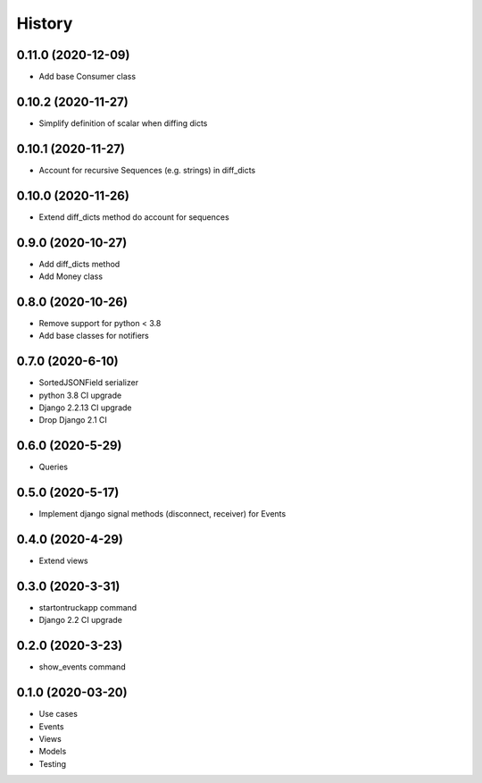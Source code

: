 .. :changelog:

History
-------

0.11.0 (2020-12-09)
+++++++++++++++++++

* Add base Consumer class

0.10.2 (2020-11-27)
+++++++++++++++++++

* Simplify definition of scalar when diffing dicts

0.10.1 (2020-11-27)
+++++++++++++++++++

* Account for recursive Sequences (e.g. strings) in diff_dicts

0.10.0 (2020-11-26)
+++++++++++++++++++

* Extend diff_dicts method do account for sequences

0.9.0 (2020-10-27)
++++++++++++++++++

* Add diff_dicts method
* Add Money class

0.8.0 (2020-10-26)
++++++++++++++++++

* Remove support for python < 3.8
* Add base classes for notifiers

0.7.0 (2020-6-10)
+++++++++++++++++

* SortedJSONField serializer
* python 3.8 CI upgrade
* Django 2.2.13 CI upgrade
* Drop Django 2.1 CI


0.6.0 (2020-5-29)
+++++++++++++++++

* Queries


0.5.0 (2020-5-17)
+++++++++++++++++

* Implement django signal methods (disconnect, receiver) for Events

0.4.0 (2020-4-29)
+++++++++++++++++

* Extend views

0.3.0 (2020-3-31)
++++++++++++++++++

* startontruckapp command
* Django 2.2 CI upgrade

0.2.0 (2020-3-23)
++++++++++++++++++

* show_events command

0.1.0 (2020-03-20)
++++++++++++++++++

* Use cases
* Events
* Views
* Models
* Testing
